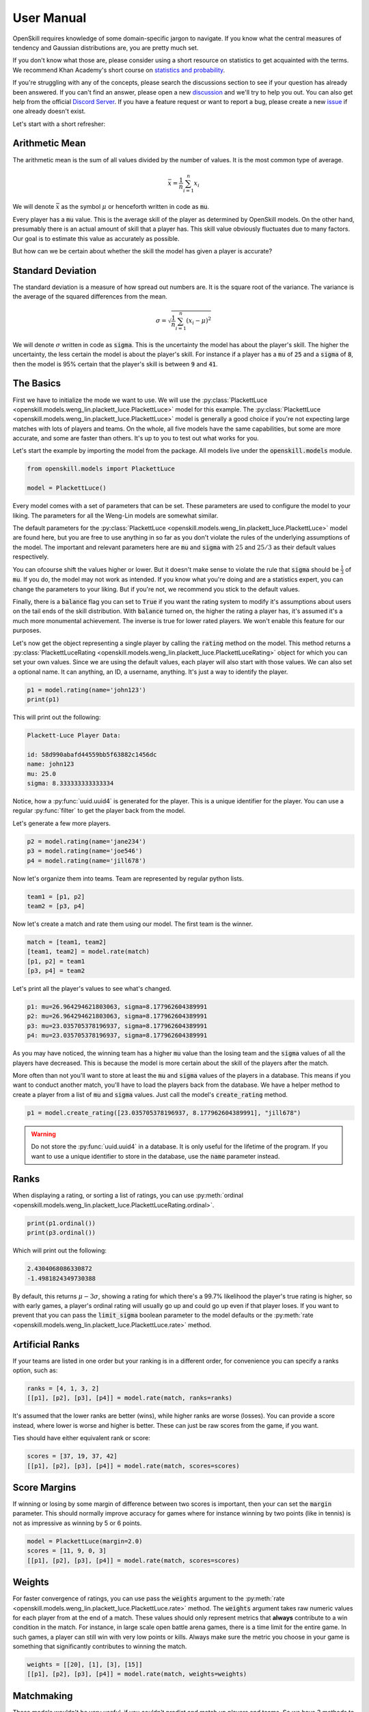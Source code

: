 User Manual
===========

OpenSkill requires knowledge of some domain-specific jargon to navigate.
If you know what the central measures of tendency and Gaussian distributions are, you are pretty much set.

If you don't know what those are, please consider using a short resource on statistics to get acquainted with
the terms. We recommend Khan Academy's short course on `statistics and probability <https://www.khanacademy.org/math/statistics-probability>`_.

If you're struggling with any of the concepts, please search the discussions section to see if your question has already been answered.
If you can't find an answer, please open a new `discussion <https://github.com/vivekjoshy/openskill.py/discussions>`_ and we'll try to help you out.
You can also get help from the official `Discord Server <https://discord.com/invite/4JNDeHMYkM>`_. If you have a feature request or want to report
a bug, please create a new `issue <https://github.com/vivekjoshy/openskill.py/issues/new/choose>`_ if one already doesn't exist.

Let's start with a short refresher:

Arithmetic Mean
---------------

The arithmetic mean is the sum of all values divided by the number of values.
It is the most common type of average.

.. math::

   \bar{x} = \frac{1}{n} \sum_{i=1}^{n} x_i

We will denote :math:`\bar{x}` as the symbol :math:`\mu` or henceforth written in code as :code:`mu`.

Every player has a :code:`mu` value. This is the average skill of the player as determined by OpenSkill models.
On the other hand, presumably there is an actual amount of skill that a player has. This skill value obviously
fluctuates due to many factors. Our goal is to estimate this value as accurately as possible.

But how can we be certain about whether the skill the model has given a player is accurate?

Standard Deviation
------------------

The standard deviation is a measure of how spread out numbers are. It is the square root of the variance.
The variance is the average of the squared differences from the mean.

.. math::

   \sigma = \sqrt{\frac{1}{n} \sum_{i=1}^{n} (x_i - \mu)^2}


We will denote :math:`\sigma` written in code as :code:`sigma`. This is the uncertainty the model has about the player's skill.
The higher the uncertainty, the less certain the model is about the player's skill.
For instance if a player has a :code:`mu` of :code:`25` and a :code:`sigma` of :code:`8`, then the model is 95% certain that the player's skill is between :code:`9` and :code:`41`.

The Basics
----------

First we have to initialize the mode we want to use. We will use the :py:class:`PlackettLuce <openskill.models.weng_lin.plackett_luce.PlackettLuce>` model for this example.
The :py:class:`PlackettLuce <openskill.models.weng_lin.plackett_luce.PlackettLuce>` model is generally a good choice if you're not expecting large matches with lots of players and teams.
On the whole, all five models have the same capabilities, but some are more accurate, and some are faster than others. It's up to
you to test out what works for you.

Let's start the example by importing the model from the package. All models live
under the :code:`openskill.models` module.

.. code-block:: python

   from openskill.models import PlackettLuce

   model = PlackettLuce()


Every model comes with a set of parameters that can be set. These parameters are
used to configure the model to your liking. The parameters for all the Weng-Lin models are somewhat similar.

The default parameters for the :py:class:`PlackettLuce <openskill.models.weng_lin.plackett_luce.PlackettLuce>` model are found here, but you are free to use anything
in so far as you don't violate the rules of the underlying assumptions of the model. The important and relevant parameters
here are :code:`mu` and :code:`sigma` with :math:`25` and :math:`25/3` as their default values respectively.

You can ofcourse shift the values higher or lower. But it doesn't make sense to violate the rule that :code:`sigma` should be
:math:`\frac{1}{3}` of :code:`mu`. If you do, the model may not work as intended. If you know what you're doing and are a
statistics expert, you can change the parameters to your liking. But if you're not, we recommend you stick to the default values.

Finally, there is a :code:`balance` flag you can set to :code:`True` if you want the rating system to modify it's
assumptions about users on the tail ends of the skill distribution. With :code:`balance` turned on, the higher the rating
a player has, it's assumed it's a much more monumental achievement. The inverse is true for lower rated players. We won't
enable this feature for our purposes.

Let's now get the object representing a single player by calling the :code:`rating` method
on the model. This method returns a :py:class:`PlackettLuceRating <openskill.models.weng_lin.plackett_luce.PlackettLuceRating>` object for which you can set your own
values. Since we are using the default values, each player will also start with those values. We can also set a optional name.
It can anything, an ID, a username, anything. It's just a way to identify the player.

.. code-block:: python

   p1 = model.rating(name='john123')
   print(p1)


This will print out the following:


.. code-block:: text

  Plackett-Luce Player Data:

  id: 58d990abafd44559bb5f63882c1456dc
  name: john123
  mu: 25.0
  sigma: 8.333333333333334


Notice, how a :py:func:`uuid.uuid4` is generated for the player. This is a unique identifier for the player.
You can use a regular :py:func:`filter` to get the player back from the model.


Let's generate a few more players.

.. code-block:: python

   p2 = model.rating(name='jane234')
   p3 = model.rating(name='joe546')
   p4 = model.rating(name='jill678')

Now let's organize them into teams. Team are represented by regular python lists.

.. code-block:: python

   team1 = [p1, p2]
   team2 = [p3, p4]

Now let's create a match and rate them using our model. The first team is the winner.

.. code-block:: python

   match = [team1, team2]
   [team1, team2] = model.rate(match)
   [p1, p2] = team1
   [p3, p4] = team2

Let's print all the player's values to see what's changed.

.. code-block:: text

   p1: mu=26.964294621803063, sigma=8.177962604389991
   p2: mu=26.964294621803063, sigma=8.177962604389991
   p3: mu=23.035705378196937, sigma=8.177962604389991
   p4: mu=23.035705378196937, sigma=8.177962604389991

As you may have noticed, the winning team has a higher :code:`mu` value than the losing team and the :code:`sigma` values
of all the players have decreased. This is because the model is more certain about the skill of the players after the match.

More often than not you'll want to store at least the :code:`mu` and :code:`sigma` values of the players in a database.
This means if you want to conduct another match, you'll have to load the players back from the database. We have a helper
method to create a player from a list of :code:`mu` and :code:`sigma` values. Just call the model's :code:`create_rating` method.

.. code-block:: python

   p1 = model.create_rating([23.035705378196937, 8.177962604389991], "jill678")



.. warning::

   Do not store the :py:func:`uuid.uuid4` in a database. It is only useful for the lifetime of the program.
   If you want to use a unique identifier to store in the database, use the :code:`name` parameter instead.

Ranks
-----

When displaying a rating, or sorting a list of ratings, you can use :py:meth:`ordinal <openskill.models.weng_lin.plackett_luce.PlackettLuceRating.ordinal>`.

.. code-block:: python

   print(p1.ordinal())
   print(p3.ordinal())


Which will print out the following:

.. code-block:: text

   2.4304068086330872
   -1.4981824349730388


By default, this returns :math:`\mu - 3\sigma`, showing a rating for which there's a 99.7% likelihood the player's true
rating is higher, so with early games, a player's ordinal rating will usually go up and could go up even if that
player loses. If you want to prevent that you can pass the :code:`limit_sigma` boolean parameter to the model defaults
or the :py:meth:`rate <openskill.models.weng_lin.plackett_luce.PlackettLuce.rate>` method.


Artificial Ranks
----------------

If your teams are listed in one order but your ranking is in a different order, for convenience you can specify a ranks
option, such as:

.. code-block:: python

   ranks = [4, 1, 3, 2]
   [[p1], [p2], [p3], [p4]] = model.rate(match, ranks=ranks)


It's assumed that the lower ranks are better (wins), while higher ranks are worse (losses).
You can provide a score instead, where lower is worse and higher is better. These can just be raw scores from the game, if you want.

Ties should have either equivalent rank or score:

.. code-block:: python

   scores = [37, 19, 37, 42]
   [[p1], [p2], [p3], [p4]] = model.rate(match, scores=scores)


Score Margins
-------------

If winning or losing by some margin of difference between two scores is important, then your can set the :code:`margin` parameter. This should normally improve accuracy
for games where for instance winning by two points (like in tennis) is not as impressive as winning by 5 or 6 points.

.. code-block:: python

   model = PlackettLuce(margin=2.0)
   scores = [11, 9, 0, 3]
   [[p1], [p2], [p3], [p4]] = model.rate(match, scores=scores)


Weights
-------

For faster convergence of ratings, you can use pass the :code:`weights` argument to the :py:meth:`rate <openskill.models.weng_lin.plackett_luce.PlackettLuce.rate>` method.
The :code:`weights` argument takes raw numeric values for each player from at the end of a match. These values should only
represent metrics that **always** contribute to a win condition in the match. For instance, in large scale open battle
arena games, there is a time limit for the entire game. In such games, a player can still win with very low points or kills.
Always make sure the metric you choose in your game is something that significantly contributes to winning the match.

.. code-block:: python

   weights = [[20], [1], [3], [15]]
   [[p1], [p2], [p3], [p4]] = model.rate(match, weights=weights)


Matchmaking
-----------

These models wouldn't be very useful, if you couldn't predict and match up players and teams.
So we have 3 methods to help you do that.


Predicting Winners
~~~~~~~~~~~~~~~~~~

You can compare two or more teams to get the probabilities of each team winning.

.. code-block:: python

   p1 = model.rating()
   p2 = model.rating(mu=33.564, sigma=1.123)

   predictions = model.predict_win([[p1], [p2]])
   print(predictions)
   print(sum(predictions))

Let's see what this outputs:

.. code-block:: text

   [0.2021226121041832, 0.7978773878958167]
   1.0


As you can see the team with the higher :code:`mu` and lower :code:`sigma` has a higher probability of winning.
The sum of the probabilities is :math:`1.0` as expected.

Predicting Draws
~~~~~~~~~~~~~~~~

You can also predict the probability of a draw between two teams. This behaves more like a match quality metric.
The higher the probability of a draw, the more likely the teams are to be evenly matched.

.. code-block:: python

   p1 = model.rating(mu=35, sigma=1.0)
   p2 = model.rating(mu=35, sigma=1.0)
   p3 = model.rating(mu=35, sigma=1.0)
   p4 = model.rating(mu=35, sigma=1.0)
   p5 = model.rating(mu=35, sigma=1.0)

   team1 = [p1, p2]
   team2 = [p3, p4, p5]

   predictions = model.predict_draw([team1, team2])
   print(predictions)

Let's see what this outputs:

.. code-block:: text

   0.0002807397636510


Odd, we have almost no chance for a draw. This is because the more teams we have the possibilities
for draws decrease due to match dynamics. Let's try with 2 teams and fewer players.

.. code-block:: python

   p1 = model.rating(mu=35, sigma=1.0)
   p2 = model.rating(mu=35, sigma=1.1)

   team1 = [p1]
   team2 = [p2]

   predictions = model.predict_draw([team1, team2])
   print(predictions)

Okay let's see what changed:

.. code-block:: text

   0.4868868769871696

A much higher draw probability! So keep in mind that the more teams you have, the lower the probability of a draw and
you should account for that in your matchmaking service.

.. note::

   Draw probabilities will never exceed 0.5 since there is always some uncertainty.

Predicting Ranks
~~~~~~~~~~~~~~~~

We can go even more fine grained and predict the ranks of the teams. This is useful if you want to match the lowest
ranked teams with the highest ranked teams allowing you to quickly eliminate weaker players from quickly from a tournament.

.. code-block:: python

   p1 = model.rating(mu=34, sigma=0.25)
   p2 = model.rating(mu=34, sigma=0.25)
   p3 = model.rating(mu=34, sigma=0.25)

   p4 = model.rating(mu=32, sigma=0.5)
   p5 = model.rating(mu=32, sigma=0.5)
   p6 = model.rating(mu=32, sigma=0.5)

   p7 = model.rating(mu=30, sigma=1)
   p8 = model.rating(mu=30, sigma=1)
   p9 = model.rating(mu=30, sigma=1)

   team1, team2, team3 = [p1, p2, p3], [p4, p5, p6], [p7, p8, p9]

   rank_predictions = model.predict_rank([team1, team2, team3])
   print(rank_predictions)

It will produce the rank and the likelihood of that rank for each team:

.. code-block:: text

   [(1, 0.5043035277836156), (2, 0.3328317993957732), (3, 0.16286467282061112)]


.. warning::

    The sum of the probabilities of the ranks and the draw probability no longer equal 1.0 from :code:`v6` onwards.


Picking Models
--------------

The models are all very similar, but some are more efficient and more accurate depending up on the specific use case.

There are currently 5 models:

* :py:class:`BradleyTerryFull <openskill.models.weng_lin.bradley_terry_full.BradleyTerryFull>`
* :py:class:`BradleyTerryPart <openskill.models.weng_lin.bradley_terry_part.BradleyTerryPart>`
* :py:class:`PlackettLuce <openskill.models.weng_lin.plackett_luce.PlackettLuce>`
* :py:class:`ThurstoneMostellerFull <openskill.models.weng_lin.thurstone_mosteller_full.ThurstoneMostellerFull>`
* :py:class:`ThurstoneMostellerPart <openskill.models.weng_lin.thurstone_mosteller_part.ThurstoneMostellerPart>`

:code:`Part` stands for partial paring and is a reference to how ratings are calculated underneath the hood. Suffice to say
the partial pairing models are more efficient, but less accurate than the full pairing models. The :py:class:`Plackett-Luce <openskill.models.weng_lin.plackett_luce.PlackettLuce>`
model is a good balance between efficiency and accuracy and is the recommended model for most use cases.
